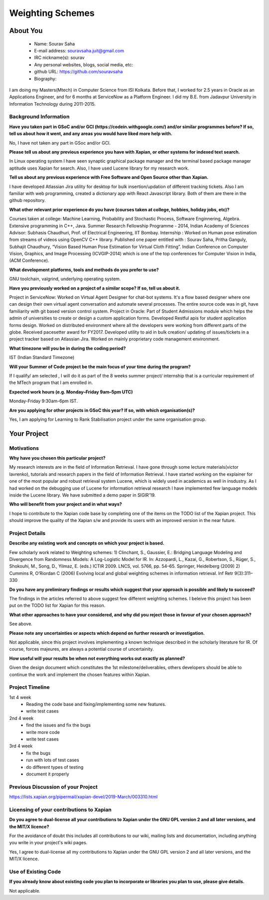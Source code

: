 .. This document is written in reStructuredText, a simple and unobstrusive
.. markup language.  For an introductiont to reStructuredText see:
.. 
.. https://www.sphinx-doc.org/en/master/usage/restructuredtext/basics.html
.. 
.. Lines like this which start with `.. ` are comments which won't appear
.. in the generated output.
.. 
.. To apply for a GSoC project with Xapian, please fill in the template below.
.. Placeholder text for where you're expected to write something says "FILLME"
.. - search for this in the generated PDF to check you haven't missed anything.
.. 
.. See our GSoC Project Ideas List for some suggested project ideas:
.. https://trac.xapian.org/wiki/GSoCProjectIdeas
..
.. You are also most welcome to propose a project based on your own ideas.
.. 
.. From experience the best proposals are ones that are discussed with us and
.. improved in response to feedback.  You can share draft applications with
.. us by forking the git repository containing this file, filling in where
.. it says "FILLME", committing your changes and pushing them to your fork,
.. then opening a pull request to request us to review your draft proposal.
.. You can do this even before applications officially open.
.. 
.. IMPORTANT: Your application is only valid is you upload a PDF of your
.. proposal to the GSoC website at https://summerofcode.withgoogle.com/ - you
.. can generate a PDF of this proposal using "make pdf".  You can update the
.. PDF proposal right up to the deadline by just uploading a new file, so don't
.. leave it until the last minute to upload a version.  The deadline is
.. strictly enforced by Google, with no exceptions no matter how creative your
.. excuse.
.. 
.. If there is additional information which we haven't explicitly asked for
.. which you think is relevant, feel free to include it. For instance, since
.. work on Xapian often draws on academic research, it's important to cite
.. suitable references both to support any position you take (such as
.. 'algorithm X is considered to perform better than algorithm Y') and to show
.. which ideas underpin your project, and how you've had to develop them
.. further to make them practical for Xapian.
.. 
.. You're welcome to include diagrams or other images if you think they're
.. helpful - for how to do this see:
.. https://www.sphinx-doc.org/en/master/usage/restructuredtext/basics.html#images
.. 
.. Please take care to address all relevant questions - attention to detail
.. is important when working with computers!
.. 
.. If you have any questions, feel free to come and chat with us on IRC, or
.. send a mail to the mailing lists.  To answer a very common question, it's
.. the mentors who between them decide which proposals to accept - Google just
.. tell us HOW MANY we can accept (and they tell us that AFTER student
.. applications close).
.. 
.. Here are some useful resources if you want some tips on putting together a
.. good application:
.. 
.. "Writing a Proposal" from the GSoC Student Guide:
.. https://google.github.io/gsocguides/student/writing-a-proposal
.. 
.. "How to write a kick-ass proposal for Google Summer of Code":
.. https://teom.wordpress.com/2012/03/01/how-to-write-a-kick-ass-proposal-for-google-summer-of-code/

======================================
Weighting Schemes
======================================

About You
=========

 * Name: Sourav Saha

 * E-mail address: souravsaha.juit@gmail.com

 * IRC nickname(s): sourav

 * Any personal websites, blogs, social media, etc: 

 * github URL: https://github.com/souravsaha

 * Biography:

.. Tell us a bit about yourself.

I am doing my Masters(Mtech) in Computer Science from ISI Kolkata. Before that, I worked
for 2.5 years in Oracle as an Applications Engineer, and for 6 months at ServiceNow as a 
Platform Engineer. I did my B.E. from Jadavpur University in Information Technology during
2011-2015.

Background Information
----------------------

.. The answers to these questions help us understand you better, so that we can
.. help ensure you have an appropriately scoped project and match you up with a
.. suitable mentor or mentors.  So please be honest - it's OK if you don't have
.. much experience, but it's a problem if we aren't aware of that and propose
.. an overly ambitious project.

**Have you taken part in GSoC and/or GCI (https://codein.withgoogle.com/) and/or
similar programmes before?  If so, tell us about how it went, and any areas you
would have liked more help with.**

No, I have not taken any part in GSoc and/or GCI.

**Please tell us about any previous experience you have with Xapian, or other
systems for indexed text search.**

In Linux operating system I have seen synaptic graphical package manager and the terminal based package manager aptitude
uses Xapian for search. Also, I have used Lucene library for my research work. 


**Tell us about any previous experience with Free Software and Open Source
other than Xapian.**

I have developed Atlassian Jira utility for desktop for bulk insertion/updation of different tracking tickets.
Also I am familiar with web programming, created a dictionary app with React Javascript library. Both of them are 
there in the github repository.

**What other relevant prior experience do you have (courses taken at college,
hobbies, holiday jobs, etc)?**

Courses taken at college: Machine Learning, Probability and Stochastic Process, Software Enginnering, Algebra.
Extensive programming in C++, Java.
Summer Research Fellowship Programme - 2014, Indian Academy of Sciences
Advisor: Subhasis Chaudhuri, Prof. of Electrical Engineering, IIT Bombay.
Internship : Worked on Human pose estimation from streams of videos using OpenCV C++ library. 
Published one paper entitled with :
Sourav Saha, Pritha Ganguly, Subhajit Chaudhury, “Vision Based Human Pose
Estimation for Virtual Cloth Fitting”. Indian Conference on Computer Vision,
Graphics, and Image Processing (ICVGIP-2014) which is one of the top conferences for
Computer Vision in India,(ACM Conference).  


**What development platforms, tools and methods do you prefer to use?**

GNU toolchain, valgrind, underlying operating system.

**Have you previously worked on a project of a similar scope?  If so, tell us
about it.**

Project in ServiceNow: Worked on Virtual Agent Designer for chat-bot systems.
It's a flow based designer where one can design their own virtual agent conversation
and automate several processes. The entire source code was in git, have familiarity with
git based version control system. 
Project in Oracle: Part of Student Admissions module which helps the admin of universities to create or design a custom application forms.
Developed Restful apis for student application forms design. Worked on distributed environment where all the developers were working 
from different parts of the globe. Received pacesetter award for FY2017.
Developed utility to aid in bulk creation/ updating of issues/tickets in a project tracker based
on Atlassian Jira. Worked on mainly proprietary code management environment. 


**What timezone will you be in during the coding period?**

IST (Indian Standard Timezone)

**Will your Summer of Code project be the main focus of your time during the
program?**

If I qualify/ am selected , I will do it as part of the 8 weeks summer project/ internship that is a 
curricular requirement of the MTech program that I am enrolled in.

**Expected work hours (e.g. Monday–Friday 9am–5pm UTC)**

Monday-Friday 9:30am-6pm IST.


**Are you applying for other projects in GSoC this year?  If so, with which
organisation(s)?**

.. We understand students sometimes want to apply to more than one org and
.. we don't have a problem with that, but it's helpful if we're aware of it
.. so that we know how many backup choices we might need.

Yes, I am applying for Learning to Rank Stabilisation project under the same organisation group.

Your Project
============

Motivations
-----------

**Why have you chosen this particular project?**

My research interests are in the field of Information Retrieval. I have gone through some lecture materials(victor lavrenko), 
tutorials and research papers in the field of Information Retrieval. I have started working on the explainer for one of the 
most popular and robust retrieval system Lucene, which is widely used in academics as well in insdustry. 
As I had worked on the debugging use of Lucene for information retrieval research I have implemented
few language models inside the Lucene library. We have submitted a demo paper in SIGIR'19. 


**Who will benefit from your project and in what ways?**

.. For example, think about the likely user-base, what they currently have to
.. do and how your project will improve things for them.

I hope to contribute to the Xapian code base by completing one of the items on the TODO list 
of the Xapian project. This should improve the quality of the Xapian s/w and provide its users
with an improved version in the near future.


Project Details
---------------

.. Please go into plenty of detail in this section.

**Describe any existing work and concepts on which your project is based.**

Few scholarly work related to Weighting schemes:
1) Clinchant, S., Gaussier, E.: Bridging Language Modeling and Divergence from Randomness Models: A Log-Logistic Model for IR. In: Azzopardi, L., Kazai, G., Robertson, S., Rüger, S., Shokouhi, M., Song, D., Yilmaz, E. (eds.) ICTIR 2009. LNCS, vol. 5766, pp. 54–65. Springer, Heidelberg (2009)
2) Cummins R, O’Riordan C (2006) Evolving local and global weighting schemes in information retrieval. Inf
Retr 9(3):311–330

**Do you have any preliminary findings or results which suggest that your
approach is possible and likely to succeed?**

The findings in the articles referred to above suggest few different weighting schemes. I beleive this project has been put on the TODO list for 
Xapian for this reason.  

**What other approaches to have your considered, and why did you reject those in
favour of your chosen approach?**

See above.

**Please note any uncertainties or aspects which depend on further research or
investigation.**

Not applicable, since this project involves implementing a known technique described in the
scholarly literature for IR. Of course, forces majeures, are always a potential course of 
uncertainity.

**How useful will your results be when not everything works out exactly as
planned?**

Given the design document which constitutes the 1st milestone/deliverables, others developers
should be able to continue the work and implement the chosen features within Xapian. 

Project Timeline
----------------

.. We want you to think about the order you will work on your project, and
.. how long you think each part will take.  The parts should be AT MOST a
.. week long, or else you won't be able to realistically judge how long
.. they might take.  Even a week is too long really.  Try to break larger
.. tasks down into sub-tasks.
.. 
.. The timeline helps both you and us to know what you should do next, and how
.. on track you are.  Your plan certainly isn't set in stone - as you work on
.. your project, it may become clear that it is better to work on aspects in a
.. different order, or you may some things take longer than expected, and the
.. scope of the project may need to be adjusted.  If you think that's the
.. case during the project, it's better to talk to us about it sooner rather
.. than later.
.. 
.. You should strive to break your project down into a series of stages each of
.. which is in turn divided into the implementation, testing, and documenting of
.. a part of your project. What we're ideally looking for is for each stage to
.. be completed and merged in turn, so that it can be included in a future
.. release of Xapian. Even if you don't manage to achieve everything you
.. planned to, the stages you do complete are more likely to be useful if
.. you've structured your project that way. It also allows us to reliably
.. determine your progress, and should be more satisfying for you - you'll be
.. able to see that you've achieved something useful much sooner!
.. 
.. Look at the dates in the timeline:
.. https://summerofcode.withgoogle.com/how-it-works/
.. 
.. There are about 3 weeks of "community bonding" after accepted students are
.. announced.  During this time you should aim to complete any further research
.. or other issues which need to be done before you can start coding, and to
.. continue to get familiar with the code you'll be working on.  Your mentors
.. are there to help you with this.  We realise that many students have classes
.. and/or exams in this time, so we certainly aren't expecting full time work
.. on your project, but you should aim to complete preliminary work such that
.. you can actually start coding at the start of the coding period.
.. 
.. The coding period is broken into three blocks of about 4 weeks each, with
.. an evaluation after each block.  The evaluations are to help keep you on
.. track, and consist of brief evaluation forms sent to GSoC by both the
.. student and the mentor, and a chance to explicitly review how your project
.. is going with Xapian mentors.
.. 
.. If you will have other commitments during the project time (for example,
.. any university classes or exams, vacations, etc), make sure you include them
.. in your project timeline.

1st 4 week
    - Reading the code base and fixing/implementing some new features.
    - write test cases 
2nd 4 week
    - find the issues and fix the bugs
    - write more code
    - write test cases
3rd 4 week
    - fix the bugs
    - run with lots of test cases
    - do different types of testing
    - document it properly

Previous Discussion of your Project
-----------------------------------

.. If you have discussed your project on our mailing lists please provide a
.. link to the discussion in the list archives.  If you've discussed it on
.. IRC, please say so (and the IRC handle you used if not the one given
.. above).

https://lists.xapian.org/pipermail/xapian-devel/2019-March/003310.html

Licensing of your contributions to Xapian
-----------------------------------------

**Do you agree to dual-license all your contributions to Xapian under the GNU
GPL version 2 and all later versions, and the MIT/X licence?**

For the avoidance of doubt this includes all contributions to our wiki, mailing
lists and documentation, including anything you write in your project's wiki
pages.

Yes, I agree to dual-license all my contributions to Xapian under the GNU 
GPL version 2 and all later versions, and the MIT/X licence.

.. For more details, including the rationale for this with respect to code,
.. please see the "Licensing of patches" section in the "HACKING" document:
.. https://trac.xapian.org/browser/git/xapian-core/HACKING#L1399

Use of Existing Code
--------------------

**If you already know about existing code you plan to incorporate or libraries
you plan to use, please give details.**

Not applicable.

.. Code reuse is often a desirable thing, but we need to have a clear
.. provenance for the code in our repository, and to ensure any dependencies
.. don't have conflicting licenses.  So if you plan to use or end up using code
.. which you didn't write yourself as part of the project, it is very important
.. to clearly identify that code (and keep existing licensing and copyright
.. details intact), and to check with the mentors that it is OK to use.

